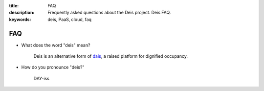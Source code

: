 :title: FAQ
:description: Frequently asked questions about the Deis project. Deis FAQ.
:keywords: deis, PaaS, cloud, faq

.. _faq:

FAQ
===

- What does the word "deis" mean?

    Deis is an alternative form of dais_, a raised platform for dignified occupancy.

- How do you pronounce "deis?"

    DAY-iss

.. _dais: https://en.wiktionary.org/wiki/dais
